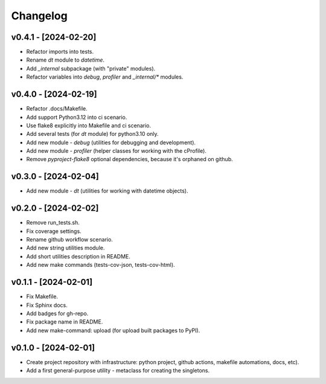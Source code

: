 Changelog
=========

v0.4.1 - [2024-02-20]
---------------------
* Refactor imports into tests.
* Rename `dt` module to `datetime`.
* Add `_internal` subpackage (with "private" modules).
* Refactor variables into `debug`, `profiler` and `_internal/*` modules.

v0.4.0 - [2024-02-19]
---------------------
* Refactor .docs/Makefile.
* Add support Python3.12 into ci scenario.
* Use flake8 explicitly into Makefile and ci scenario.
* Add several tests (for `dt` module) for python3.10 only.
* Add new module - `debug` (utilities for debugging and development).
* Add new module - `profiler` (helper classes for working with the cProfile).
* Remove `pyproject-flake8` optional dependencies, because it's orphaned on github.

v0.3.0 - [2024-02-04]
---------------------
* Add new module - `dt` (utilities for working with datetime objects).

v0.2.0 - [2024-02-02]
---------------------
* Remove run_tests.sh.
* Fix coverage settings.
* Rename github workflow scenario.
* Add new string utilities module.
* Add short utilities description in README.
* Add new make commands (tests-cov-json, tests-cov-html).

v0.1.1 - [2024-02-01]
---------------------
* Fix Makefile.
* Fix Sphinx docs.
* Add badges for gh-repo.
* Fix package name in README.
* Add new make-command: upload (for upload built packages to PyPI).

v0.1.0 - [2024-02-01]
---------------------
* Create project repository with infrastructure:
  python project, github actions, makefile automations, docs, etc).
* Add a first general-purpose utility - metaclass for creating the singletons.
